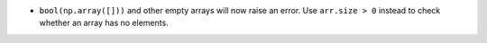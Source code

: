 * ``bool(np.array([]))`` and other empty arrays will now raise an error.
  Use ``arr.size > 0`` instead to check whether an array has no elements.

